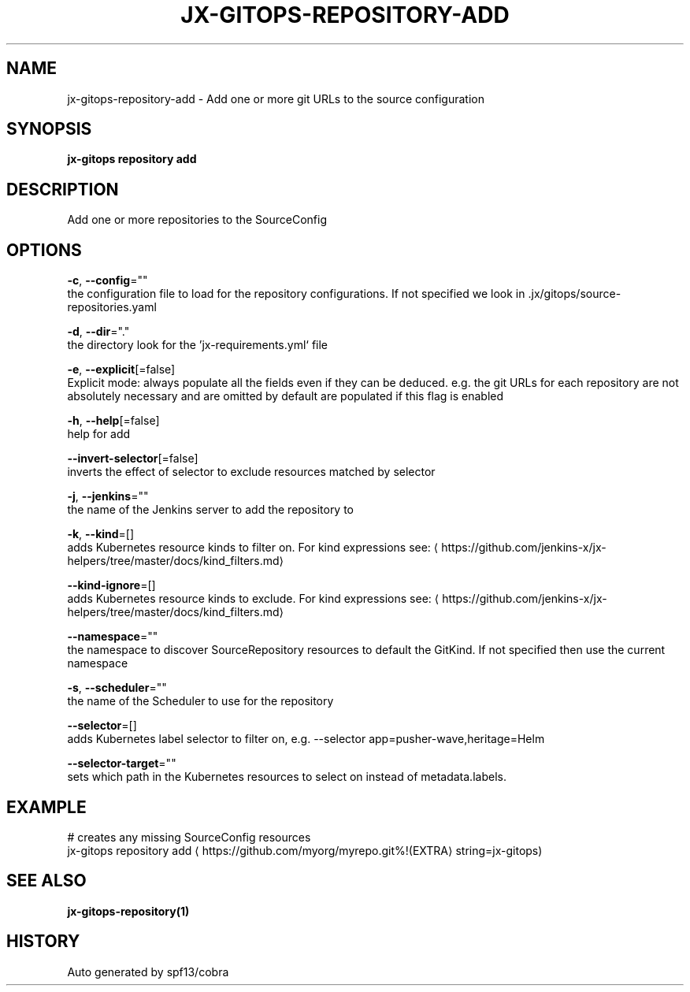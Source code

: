 .TH "JX-GITOPS\-REPOSITORY\-ADD" "1" "" "Auto generated by spf13/cobra" "" 
.nh
.ad l


.SH NAME
.PP
jx\-gitops\-repository\-add \- Add one or more git URLs to the source configuration


.SH SYNOPSIS
.PP
\fBjx\-gitops repository add\fP


.SH DESCRIPTION
.PP
Add one or more repositories to the SourceConfig


.SH OPTIONS
.PP
\fB\-c\fP, \fB\-\-config\fP=""
    the configuration file to load for the repository configurations. If not specified we look in .jx/gitops/source\-repositories.yaml

.PP
\fB\-d\fP, \fB\-\-dir\fP="."
    the directory look for the 'jx\-requirements.yml` file

.PP
\fB\-e\fP, \fB\-\-explicit\fP[=false]
    Explicit mode: always populate all the fields even if they can be deduced. e.g. the git URLs for each repository are not absolutely necessary and are omitted by default are populated if this flag is enabled

.PP
\fB\-h\fP, \fB\-\-help\fP[=false]
    help for add

.PP
\fB\-\-invert\-selector\fP[=false]
    inverts the effect of selector to exclude resources matched by selector

.PP
\fB\-j\fP, \fB\-\-jenkins\fP=""
    the name of the Jenkins server to add the repository to

.PP
\fB\-k\fP, \fB\-\-kind\fP=[]
    adds Kubernetes resource kinds to filter on. For kind expressions see: 
\[la]https://github.com/jenkins-x/jx-helpers/tree/master/docs/kind_filters.md\[ra]

.PP
\fB\-\-kind\-ignore\fP=[]
    adds Kubernetes resource kinds to exclude. For kind expressions see: 
\[la]https://github.com/jenkins-x/jx-helpers/tree/master/docs/kind_filters.md\[ra]

.PP
\fB\-\-namespace\fP=""
    the namespace to discover SourceRepository resources to default the GitKind. If not specified then use the current namespace

.PP
\fB\-s\fP, \fB\-\-scheduler\fP=""
    the name of the Scheduler to use for the repository

.PP
\fB\-\-selector\fP=[]
    adds Kubernetes label selector to filter on, e.g. \-\-selector app=pusher\-wave,heritage=Helm

.PP
\fB\-\-selector\-target\fP=""
    sets which path in the Kubernetes resources to select on instead of metadata.labels.


.SH EXAMPLE
.PP
# creates any missing SourceConfig resources
  jx\-gitops repository add 
\[la]https://github.com/myorg/myrepo.git%!(EXTRA\[ra] string=jx\-gitops)


.SH SEE ALSO
.PP
\fBjx\-gitops\-repository(1)\fP


.SH HISTORY
.PP
Auto generated by spf13/cobra
